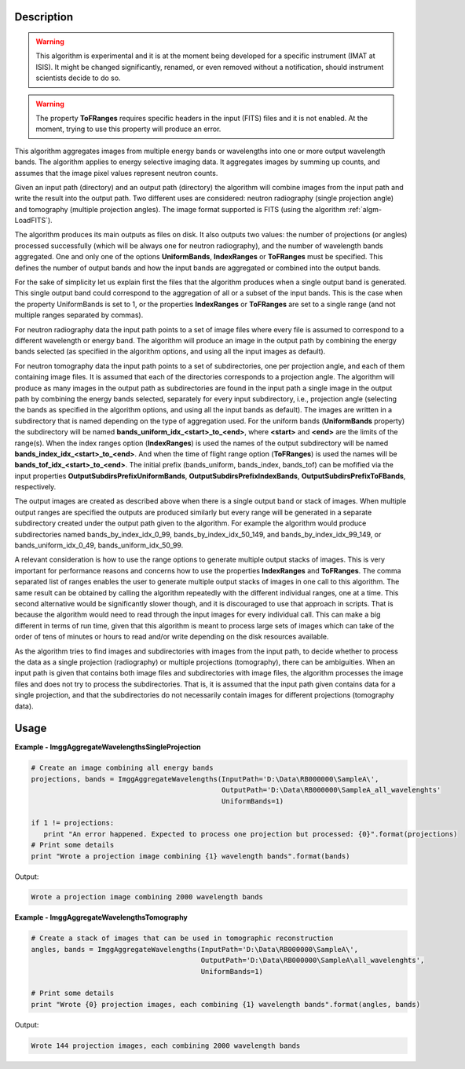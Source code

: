 
.. algorithm::

.. summary::

.. alias::

.. properties::

Description
-----------

.. warning::

   This algorithm is experimental and it is at the moment being
   developed for a specific instrument (IMAT at ISIS). It might be
   changed significantly, renamed, or even removed without a
   notification, should instrument scientists decide to do so.

.. warning::

   The property **ToFRanges** requires specific headers in the input
   (FITS) files and it is not enabled. At the moment, trying to use
   this property will produce an error.

This algorithm aggregates images from multiple energy bands or
wavelengths into one or more output wavelength bands. The algorithm
applies to energy selective imaging data. It aggregates images by
summing up counts, and assumes that the image pixel values represent
neutron counts.

Given an input path (directory) and an output path (directory) the
algorithm will combine images from the input path and write the result
into the output path. Two different uses are considered: neutron
radiography (single projection angle) and tomography (multiple
projection angles). The image format supported is FITS (using the
algorithm :ref:`algm-LoadFITS`).

The algorithm produces its main outputs as files on disk. It also
outputs two values: the number of projections (or angles) processed
successfully (which will be always one for neutron radiography), and
the number of wavelength bands aggregated. One and only one of the
options **UniformBands**, **IndexRanges** or **ToFRanges** must be
specified. This defines the number of output bands and how the input
bands are aggregated or combined into the output bands.

For the sake of simplicity let us explain first the files that the
algorithm produces when a single output band is generated. This single
output band could correspond to the aggregation of all or a subset of
the input bands. This is the case when the property UniformBands is
set to 1, or the properties **IndexRanges** or **ToFRanges** are set
to a single range (and not multiple ranges separated by commas).

For neutron radiography data the input path points to a set of image
files where every file is assumed to correspond to a different
wavelength or energy band. The algorithm will produce an image in the
output path by combining the energy bands selected (as specified in
the algorithm options, and using all the input images as default).

For neutron tomography data the input path points to a set of
subdirectories, one per projection angle, and each of them containing
image files. It is assumed that each of the directories corresponds to
a projection angle.  The algorithm will produce as many images in the
output path as subdirectories are found in the input path a single
image in the output path by combining the energy bands selected,
separately for every input subdirectory, i.e., projection angle
(selecting the bands as specified in the algorithm options, and using
all the input bands as default). The images are written in a
subdirectory that is named depending on the type of aggregation
used. For the uniform bands (**UniformBands** property) the
subdirectory will be named **bands_uniform_idx_<start>_to_<end>**,
where **<start>** and **<end>** are the limits of the range(s). When
the index ranges option (**IndexRanges**) is used the names of the
output subdirectory will be named
**bands_index_idx_<start>_to_<end>**. And when the time of flight
range option (**ToFRanges**) is used the names will be
**bands_tof_idx_<start>_to_<end>**. The initial prefix
(bands_uniform, bands_index, bands_tof) can be mofified via the
input properties **OutputSubdirsPrefixUniformBands**,
**OutputSubdirsPrefixIndexBands**, **OutputSubdirsPrefixToFBands**,
respectively.

The output images are created as described above when there is a
single output band or stack of images. When multiple output ranges are
specified the outputs are produced similarly but every range will be
generated in a separate subdirectory created under the output path
given to the algorithm. For example the algorithm would produce
subdirectories named bands_by_index_idx_0_99,
bands_by_index_idx_50_149, and bands_by_index_idx_99_149, or
bands_uniform_idx_0_49, bands_uniform_idx_50_99.

A relevant consideration is how to use the range options to generate
multiple output stacks of images. This is very important for
performance reasons and concerns how to use the properties
**IndexRanges** and **ToFRanges**.  The comma separated list of ranges
enables the user to generate multiple output stacks of images in one
call to this algorithm. The same result can be obtained by calling the
algorithm repeatedly with the different individual ranges, one at a
time. This second alternative would be significantly slower though,
and it is discouraged to use that approach in scripts. That is because
the algorithm would need to read through the input images for every
individual call. This can make a big different in terms of run time,
given that this algorithm is meant to process large sets of images
which can take of the order of tens of minutes or hours to read and/or
write depending on the disk resources available.


As the algorithm tries to find images and subdirectories with images
from the input path, to decide whether to process the data as a single
projection (radiography) or multiple projections (tomography), there
can be ambiguities.  When an input path is given that contains both
image files and subdirectories with image files, the algorithm
processes the image files and does not try to process the
subdirectories. That is, it is assumed that the input path given
contains data for a single projection, and that the subdirectories do
not necessarily contain images for different projections (tomography
data).

Usage
-----

**Example - ImggAggregateWavelengthsSingleProjection**

.. code-block:: python

   # Create an image combining all energy bands
   projections, bands = ImggAggregateWavelengths(InputPath='D:\Data\RB000000\SampleA\',
                                                 OutputPath='D:\Data\RB000000\SampleA_all_wavelenghts'
                                                 UniformBands=1)

   if 1 != projections:
      print "An error happened. Expected to process one projection but processed: {0}".format(projections)
   # Print some details
   print "Wrote a projection image combining {1} wavelength bands".format(bands)

Output:

.. code-block:: none

  Wrote a projection image combining 2000 wavelength bands

**Example - ImggAggregateWavelengthsTomography**

.. code-block:: python

   # Create a stack of images that can be used in tomographic reconstruction
   angles, bands = ImggAggregateWavelengths(InputPath='D:\Data\RB000000\SampleA\',
                                            OutputPath='D:\Data\RB000000\SampleA\all_wavelenghts',
                                            UniformBands=1)

   # Print some details
   print "Wrote {0} projection images, each combining {1} wavelength bands".format(angles, bands)

Output:

.. code-block:: none

  Wrote 144 projection images, each combining 2000 wavelength bands

.. categories::

.. sourcelink::

